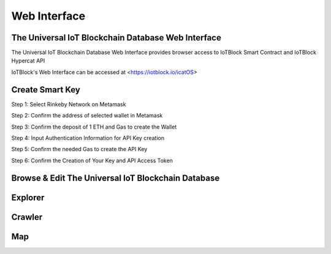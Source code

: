 .. _web-label:

Web Interface
****************

The Universal IoT Blockchain Database Web Interface
====================================================

The Universal IoT Blockchain Database Web Interface provides browser access to IoTBlock Smart Contract and IoTBlock Hypercat API

IoTBlock's Web Interface can be accessed at <https://iotblock.io/icatOS>


Create Smart Key
====================================================

.. http:get:: https://iotblock.io/icatOS/key.html

   Get a Smart Key to access Catalogues. 1 ETH deposit is needed to create a Smart Key.

Step 1: Select Rinkeby Network on Metamask

.. image:: _static/smartkey.png

Step 2: Confirm the address of selected wallet in Metamask

.. image:: _static/smartkey1.png

Step 3: Confirm the deposit of 1 ETH and Gas to create the Wallet

.. image:: _static/smartkey1.2.png

Step 4: Input Authentication Information for API Key creation

.. image:: _static/smartkey2.png

Step 5: Confirm the needed Gas to create the API Key

.. image:: _static/smartkey2.2.png

Step 6: Confirm the Creation of Your Key and API Access Token

.. image:: _static/smartkey3.png


Browse & Edit The Universal IoT Blockchain Database
====================================================

.. http:get:: https://iotblock.io/icatOS/browse.html

   Browse & Edit The Universal IoT Blockchain Database


Explorer
====================================================

.. http:get:: https://iotblock.io/icatOS/explorer.html

   Visually Explore the catalogues in The Universal IoT Blockchain Database

Crawler
====================================================

.. http:get:: https://iotblock.io/icatOS/crawler.html

   Crawl through the Graph Node Catalgoues and Meta Data in The Universal IoT Blockchain Database

Map
====================================================

.. http:get:: https://iotblock.io/icatOS/map.html

   Visually locate Catalogues in a map
   
